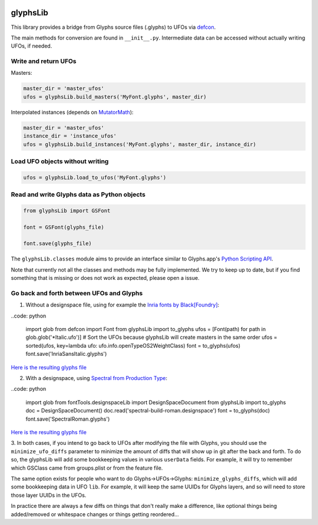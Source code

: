 |Travis Build Status| |PyPI Version| |Codecov|

glyphsLib
=========

This library provides a bridge from Glyphs source files (.glyphs) to
UFOs via `defcon <https://github.com/typesupply/defcon/>`__.

The main methods for conversion are found in ``__init__.py``.
Intermediate data can be accessed without actually writing UFOs, if
needed.

Write and return UFOs
^^^^^^^^^^^^^^^^^^^^^

Masters:

.. code:: python

    master_dir = 'master_ufos'
    ufos = glyphsLib.build_masters('MyFont.glyphs', master_dir)

Interpolated instances (depends on
`MutatorMath <https://github.com/LettError/mutatorMath>`__):

.. code:: python

    master_dir = 'master_ufos'
    instance_dir = 'instance_ufos'
    ufos = glyphsLib.build_instances('MyFont.glyphs', master_dir, instance_dir)

Load UFO objects without writing
^^^^^^^^^^^^^^^^^^^^^^^^^^^^^^^^

.. code:: python

    ufos = glyphsLib.load_to_ufos('MyFont.glyphs')

Read and write Glyphs data as Python objects
^^^^^^^^^^^^^^^^^^^^^^^^^^^^^^^^^^^^^^^^^^^^

.. code:: python

    from glyphsLib import GSFont

    font = GSFont(glyphs_file)

    font.save(glyphs_file)

The ``glyphsLib.classes`` module aims to provide an interface similar to
Glyphs.app's `Python Scripting API <https://docu.glyphsapp.com>`__.

Note that currently not all the classes and methods may be fully
implemented. We try to keep up to date, but if you find something that
is missing or does not work as expected, please open a issue.

.. TODO Briefly state how much of the Glyphs.app API is currently covered,
   and what is not supported yet.

Go back and forth between UFOs and Glyphs
^^^^^^^^^^^^^^^^^^^^^^^^^^^^^^^^^^^^^^^^^

1. Without a designspace file, using for example the `Inria fonts by Black[Foundry] <https://github.com/BlackFoundry/InriaFonts/tree/master/masters/INRIA-SANS>`__:

..code: python

    import glob
    from defcon import Font
    from glyphsLib import to_glyphs
    ufos = [Font(path) for path in glob.glob('*Italic.ufo')]
    # Sort the UFOs because glyphsLib will create masters in the same order
    ufos = sorted(ufos, key=lambda ufo: ufo.info.openTypeOS2WeightClass)
    font = to_glyphs(ufos)
    font.save('InriaSansItalic.glyphs')

`Here is the resulting glyphs file <https://gist.githubusercontent.com/belluzj/cc3d43bf9b1cf22fde7fd4d2b97fdac4/raw/3222a2bfcf6554aa56a21b80f8fba82f1c5d7444/InriaSansItalic.glyphs>`__

2. With a designspace, using `Spectral from Production Type <https://github.com/productiontype/Spectral/tree/master/sources>`__:

..code: python

    import glob
    from fontTools.designspaceLib import DesignSpaceDocument
    from glyphsLib import to_glyphs
    doc = DesignSpaceDocument()
    doc.read('spectral-build-roman.designspace')
    font = to_glyphs(doc)
    font.save('SpectralRoman.glyphs')

`Here is the resulting glyphs file <https://gist.githubusercontent.com/belluzj/cc3d43bf9b1cf22fde7fd4d2b97fdac4/raw/3222a2bfcf6554aa56a21b80f8fba82f1c5d7444/SpectralRoman.glyphs>`__

3. In both cases, if you intend to go back to UFOs after modifying the file
with Glyphs, you should use the ``minimize_ufo_diffs`` parameter to minimize
the amount of diffs that will show up in git after the back and forth. To do
so, the glyphsLib will add some bookkeeping values in various ``userData``
fields. For example, it will try to remember which GSClass came from
groups.plist or from the feature file.

The same option exists for people who want to do Glyphs->UFOs->Glyphs:
``minimize_glyphs_diffs``, which will add some bookkeeping data in UFO ``lib``.
For example, it will keep the same UUIDs for Glyphs layers, and so will need
to store those layer UUIDs in the UFOs.

.. code: python

    import glob
    import os
    from fontTools.designspaceLib import DesignSpaceDocument
    from glyphsLib import to_glyphs, to_designspace, GSFont
    doc = DesignSpaceDocument()
    doc.read('spectral-build-roman.designspace')
    font = to_glyphs(doc, minimize_ufo_diffs=True)
    doc2 = to_designspace(font, propagate_anchors=False)
    # UFOs are in memory only, attached to the doc via `sources`
    # Writing doc2 over the original doc should generate very few git diffs (ideally none)
    doc2.write(doc.path)
    for source in doc2.sources:
        path = os.path.join(os.path.dirname(doc.path), source.filename)
        # You will want to use ufoNormalizer after
        source.font.save(path)

    font = GSFont('SpectralRoman.glyphs')
    doc = to_designspace(font, minimize_glyphs_diffs=True, propagate_anchors=False)
    font2 = to_glyphs(doc)
    # Writing font2 over font should generate very few git diffs (ideally none):
    font2.save(font.filepath)

In practice there are always a few diffs on things that don't really make a
difference, like optional things being added/removed or whitespace changes or
things getting reordered...

.. |Travis Build Status| image:: https://travis-ci.org/googlei18n/glyphsLib.svg
   :target: https://travis-ci.org/googlei18n/glyphsLib
.. |PyPI Version| image:: https://img.shields.io/pypi/v/glyphsLib.svg
   :target: https://pypi.org/project/glyphsLib/
.. |Codecov| image:: https://codecov.io/gh/googlei18n/glyphsLib/branch/master/graph/badge.svg
   :target: https://codecov.io/gh/googlei18n/glyphsLib
